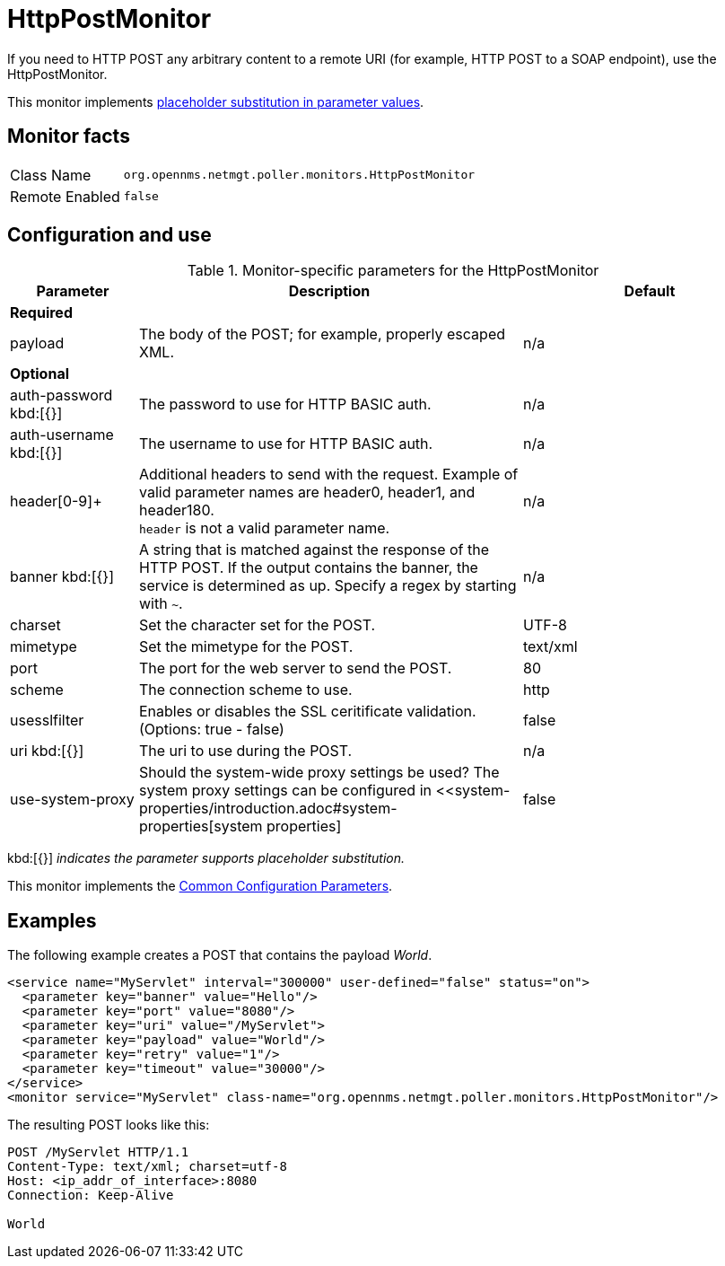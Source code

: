 
= HttpPostMonitor

If you need to HTTP POST any arbitrary content to a remote URI (for example, HTTP POST to a SOAP endpoint), use the HttpPostMonitor.

This monitor implements <<service-assurance/monitors/introduction.adoc#ga-service-assurance-monitors-placeholder-substitution-parameters, placeholder substitution in parameter values>>.

== Monitor facts

[options="autowidth"]
|===
| Class Name     | `org.opennms.netmgt.poller.monitors.HttpPostMonitor`
| Remote Enabled | `false`
|===

== Configuration and use

.Monitor-specific parameters for the HttpPostMonitor
[options="header"]
[cols="1,3,2"]
|===

| Parameter |Description | Default 
3+| *Required*
| payload     | The body of the POST; for example, properly escaped XML.               | n/a 
3+|*Optional*
| auth-password kbd:[{}]
| The password to use for HTTP BASIC auth.                              | n/a 
| auth-username kbd:[{}]
| The username to use for HTTP BASIC auth.                              | n/a 
| header[0-9]+ | Additional headers to send with the request. Example of valid
                   parameter names are header0, header1, and header180. +
                   `header` is not a valid parameter name.                             | n/a 
| banner kbd:[{}]
| A string that is matched against the response of the HTTP POST.
                   If the output contains the banner, the service is determined as up.
                   Specify a regex by starting with `~`.                                 | n/a 
| charset      | Set the character set for the POST.                                   | UTF-8 
| mimetype     | Set the mimetype for the POST.                                        | text/xml
| port         | The port for the web server to send the POST.                | 80 
| scheme       | The connection scheme to use.                                         | http 
| usesslfilter | Enables or disables the SSL ceritificate validation. (Options: true - false)   | false 
| uri kbd:[{}]
  | The uri to use during the POST.                                       | n/a 
| use-system-proxy | Should the system-wide proxy settings be used? The system proxy
                   settings can be configured in <<system-properties/introduction.adoc#system-properties[system properties] | false 
|===
kbd:[{}] _indicates the parameter supports placeholder substitution._ 


This monitor implements the <<service-assurance/monitors/introduction.adoc#ga-service-assurance-monitors-common-parameters, Common Configuration Parameters>>.

== Examples

The following example creates a POST that contains the payload _World_.
[source, xml]
----
<service name="MyServlet" interval="300000" user-defined="false" status="on">
  <parameter key="banner" value="Hello"/>
  <parameter key="port" value="8080"/>
  <parameter key="uri" value="/MyServlet">
  <parameter key="payload" value="World"/>
  <parameter key="retry" value="1"/>
  <parameter key="timeout" value="30000"/>
</service>
<monitor service="MyServlet" class-name="org.opennms.netmgt.poller.monitors.HttpPostMonitor"/>
----

The resulting POST looks like this:
[source, xml]
----
POST /MyServlet HTTP/1.1
Content-Type: text/xml; charset=utf-8
Host: <ip_addr_of_interface>:8080
Connection: Keep-Alive

World
----
